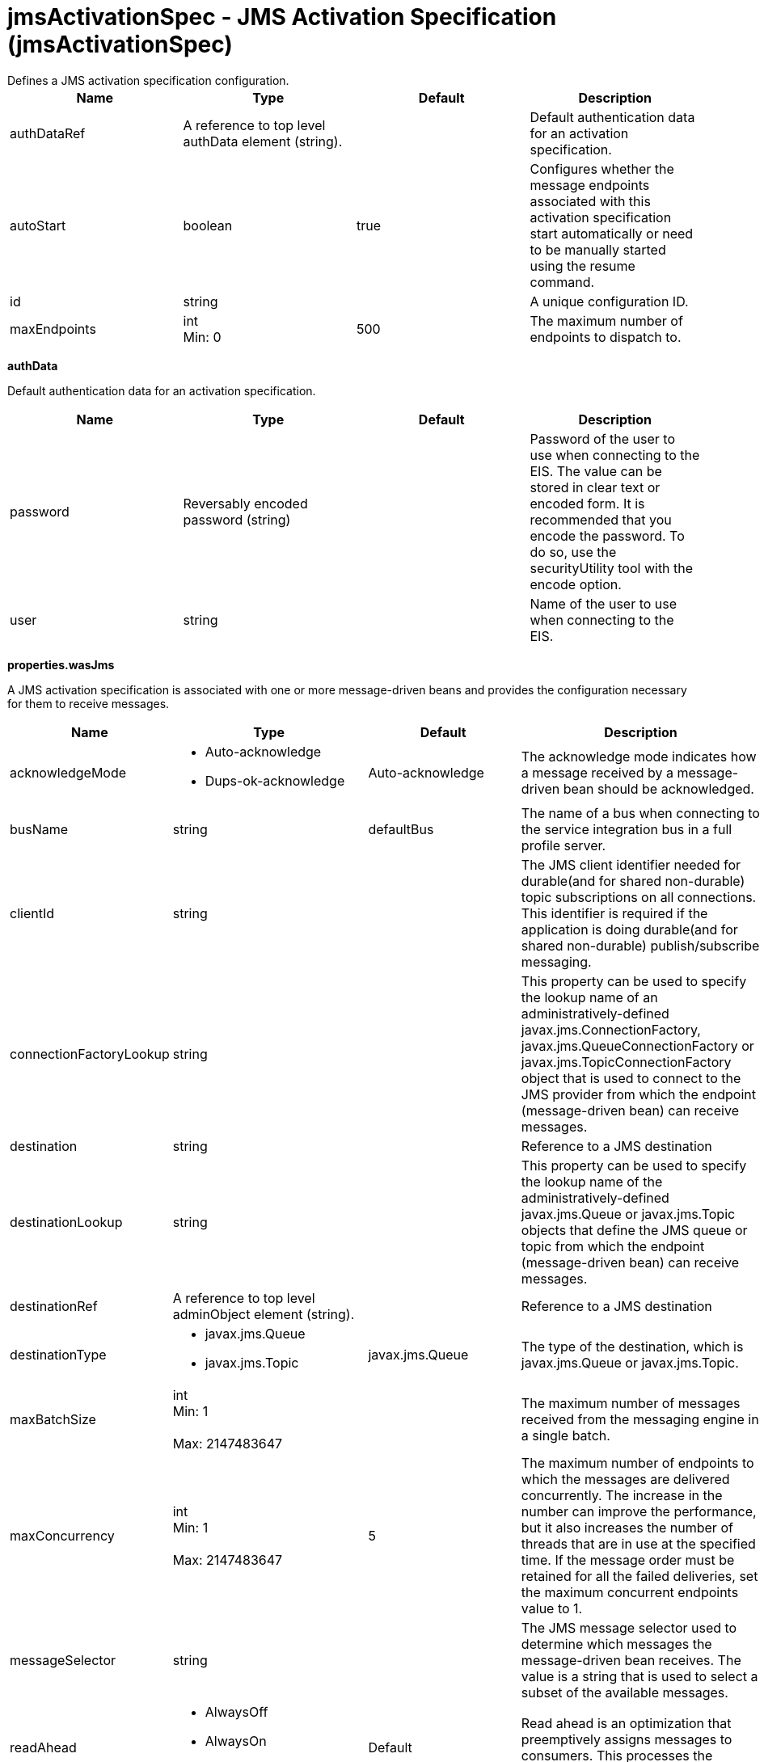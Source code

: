 = jmsActivationSpec - JMS Activation Specification (jmsActivationSpec)
:nofooter:
Defines a JMS activation specification configuration.

[cols="a,a,a,a",width="100%"]
|===
|Name|Type|Default|Description

|authDataRef

|A reference to top level authData element (string).

|

|Default authentication data for an activation specification.

|autoStart

|boolean

|true

|Configures whether the message endpoints associated with this activation specification start automatically or need to be manually started using the resume command.

|id

|string

|

|A unique configuration ID.

|maxEndpoints

|int +
Min: 0 +


|500

|The maximum number of endpoints to dispatch to.
|===
[#authData]*authData*

Default authentication data for an activation specification.


[cols="a,a,a,a",width="100%"]
|===
|Name|Type|Default|Description

|password

|Reversably encoded password (string)

|

|Password of the user to use when connecting to the EIS. The value can be stored in clear text or encoded form. It is recommended that you encode the password. To do so, use the securityUtility tool with the encode option.

|user

|string

|

|Name of the user to use when connecting to the EIS.
|===
[#properties.wasJms]*properties.wasJms*

A JMS activation specification is associated with one or more message-driven beans and provides the configuration necessary for them to receive messages.


[cols="a,a,a,a",width="100%"]
|===
|Name|Type|Default|Description

|acknowledgeMode

|* Auto-acknowledge
* Dups-ok-acknowledge


|Auto-acknowledge

|The acknowledge mode indicates how a message received by a message-driven bean should be acknowledged.

|busName

|string

|defaultBus

|The name of a bus when connecting to the service integration bus in a full profile server.

|clientId

|string

|

|The JMS client identifier needed for durable(and for shared non-durable) topic subscriptions on all connections. This identifier is required if the application is doing durable(and for shared non-durable) publish/subscribe messaging.

|connectionFactoryLookup

|string

|

|This property can be used to specify the lookup name of an administratively-defined javax.jms.ConnectionFactory, javax.jms.QueueConnectionFactory or javax.jms.TopicConnectionFactory object that is used to connect to the JMS provider from which the endpoint (message-driven bean) can receive messages.

|destination

|string

|

|Reference to a JMS destination

|destinationLookup

|string

|

|This property can be used to specify the lookup name of the administratively-defined javax.jms.Queue or javax.jms.Topic objects that define the JMS queue or topic from which the endpoint (message-driven bean) can receive messages.

|destinationRef

|A reference to top level adminObject element (string).

|

|Reference to a JMS destination

|destinationType

|* javax.jms.Queue
* javax.jms.Topic


|javax.jms.Queue

|The type of the destination, which is javax.jms.Queue or javax.jms.Topic.

|maxBatchSize

|int +
Min: 1 +
 +
Max: 2147483647 +


|

|The maximum number of messages received from the messaging engine in a single batch.

|maxConcurrency

|int +
Min: 1 +
 +
Max: 2147483647 +


|5

|The maximum number of endpoints to which the messages are delivered concurrently. The increase in the number can improve the performance, but it also increases the number of threads that are in use at the specified time. If the message order must be retained for all the failed deliveries, set the maximum concurrent endpoints value to 1.

|messageSelector

|string

|

|The JMS message selector used to determine which messages the message-driven bean receives. The value is a string that is used to select a subset of the available messages.

|readAhead

|* AlwaysOff
* AlwaysOn
* Default


|Default

|Read ahead is an optimization that preemptively assigns messages to consumers. This processes the consumer requests faster.

|remoteServerAddress

|string

|

|The remote server address that has triplets separated by a comma, with the syntax hostName:portNumber:chainName, used to connect to a bootstrap server. For example, Merlin:7276:BootstrapBasicMessaging. If hostName is not specified, the default is localhost. If portNumber is not specified, the default is 7276. If chainName is not specified, the default is BootstrapBasicMessaging. Refer to the information center for more information.

|retryInterval

|A period of time with second precision

|30s

|The delay (in seconds) between attempts to connect to a messaging engine, both for the initial connection, and any subsequent attempts to establish a better connection. Specify a positive integer followed by a unit of time, which can be hours (h), minutes (m), or seconds (s). For example, specify 30 seconds as 30s. You can include multiple values in a single entry. For example, 1m30s is equivalent to 90 seconds.

|shareDurableSubscription

|string

|

|Controls whether or not durable subscription can be shared across connections.

|subscriptionDurability

|* Durable
* DurableShared
* NonDurable
* NonDurableShared


|NonDurable

|Type of MS topic subscription. The value can be any of following values: Durable DurableShared NonDurable NonDurableShared

|subscriptionName

|string

|

|The subscription name needed for durable(and for shared non-durable). Required field when using a durable(and for shared non-durable) topic subscription.This subscription name must be unique within a given client identifier.

|targetTransportChain

|* InboundBasicMessaging
* InboundSecureMessaging


|InboundBasicMessaging

|Transport chains specify the communication protocols that can be used to communicate with the service integration bus in a full profiles server.
|===
